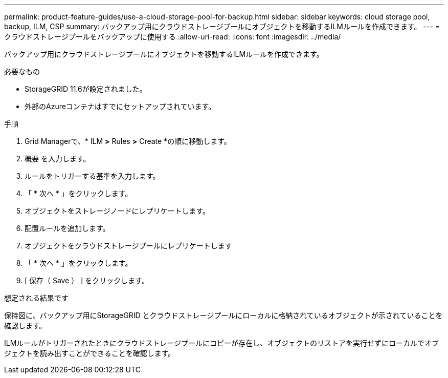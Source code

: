 ---
permalink: product-feature-guides/use-a-cloud-storage-pool-for-backup.html 
sidebar: sidebar 
keywords: cloud storage pool, backup, ILM, CSP 
summary: バックアップ用にクラウドストレージプールにオブジェクトを移動するILMルールを作成できます。 
---
= クラウドストレージプールをバックアップに使用する
:allow-uri-read: 
:icons: font
:imagesdir: ../media/


[role="lead"]
バックアップ用にクラウドストレージプールにオブジェクトを移動するILMルールを作成できます。

.必要なもの
* StorageGRID 11.6が設定されました。
* 外部のAzureコンテナはすでにセットアップされています。


.手順
. Grid Managerで、* ILM *>* Rules *>* Create *の順に移動します。
. 概要 を入力します。
. ルールをトリガーする基準を入力します。
. 「 * 次へ * 」をクリックします。
. オブジェクトをストレージノードにレプリケートします。
. 配置ルールを追加します。
. オブジェクトをクラウドストレージプールにレプリケートします
. 「 * 次へ * 」をクリックします。
. [ 保存（ Save ） ] をクリックします。


.想定される結果です
保持図に、バックアップ用にStorageGRID とクラウドストレージプールにローカルに格納されているオブジェクトが示されていることを確認します。

ILMルールがトリガーされたときにクラウドストレージプールにコピーが存在し、オブジェクトのリストアを実行せずにローカルでオブジェクトを読み出すことができることを確認します。
